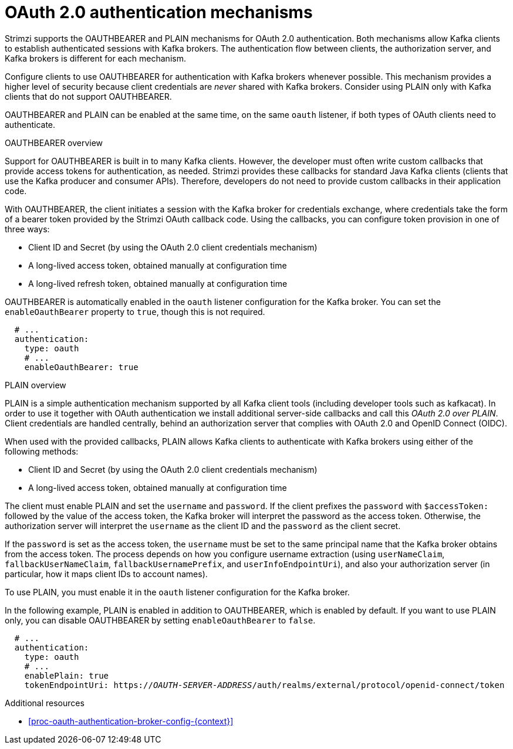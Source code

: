 // Module included in the following assemblies:
//
// assembly-oauth-authentication.adoc

[id='con-oauth-authentication-flow-{context}']
= OAuth 2.0 authentication mechanisms

Strimzi supports the OAUTHBEARER and PLAIN mechanisms for OAuth 2.0 authentication. 
Both mechanisms allow Kafka clients to establish authenticated sessions with Kafka brokers. 
The authentication flow between clients, the authorization server, and Kafka brokers is different for each mechanism.

Configure clients to use OAUTHBEARER for authentication with Kafka brokers whenever possible. 
This mechanism provides a higher level of security because client credentials are _never_ shared with Kafka brokers. 
Consider using PLAIN only with Kafka clients that do not support OAUTHBEARER. 

OAUTHBEARER and PLAIN can be enabled at the same time, on the same `oauth` listener, if both types of OAuth clients need to authenticate.

.OAUTHBEARER overview

Support for OAUTHBEARER is built in to many Kafka clients. 
However, the developer must often write custom callbacks that provide access tokens for authentication, as needed.
Strimzi provides these callbacks for standard Java Kafka clients (clients that use the Kafka producer and consumer APIs). 
Therefore, developers do not need to provide custom callbacks in their application code. 

With OAUTHBEARER, the client initiates a session with the Kafka broker for credentials exchange, where credentials take the form of a bearer token provided by the Strimzi OAuth callback code. 
Using the callbacks, you can configure token provision in one of three ways:

* Client ID and Secret (by using the OAuth 2.0 client credentials mechanism)

* A long-lived access token, obtained manually at configuration time

* A long-lived refresh token, obtained manually at configuration time

OAUTHBEARER is automatically enabled in the `oauth` listener configuration for the Kafka broker. 
You can set the `enableOauthBearer` property to `true`, though this is not required.

[source,yaml,subs="attributes+"]
----
  # ...
  authentication:
    type: oauth
    # ...
    enableOauthBearer: true
----

.PLAIN overview

PLAIN is a simple authentication mechanism supported by all Kafka client tools (including developer tools such as kafkacat). In order to use it together with OAuth authentication we install additional server-side callbacks and call this _OAuth 2.0 over PLAIN_.
Client credentials are handled centrally, behind an authorization server that complies with OAuth 2.0 and OpenID Connect (OIDC).

When used with the provided callbacks, PLAIN allows Kafka clients to authenticate with Kafka brokers using either of the following methods:

* Client ID and Secret (by using the OAuth 2.0 client credentials mechanism)

* A long-lived access token, obtained manually at configuration time

The client must enable PLAIN and set the `username` and `password`. 
If the client prefixes the `password` with `$accessToken:` followed by the value of the access token, the Kafka broker will interpret the password as the access token. 
Otherwise, the authorization server will interpret the `username` as the client ID and the `password` as the client secret.

If the `password` is set as the access token, the `username` must be set to the same principal name that the Kafka broker obtains from the access token. 
The process depends on how you configure username extraction (using `userNameClaim`, `fallbackUserNameClaim`, `fallbackUsernamePrefix`, and `userInfoEndpointUri`), and also your authorization server (in particular, how it maps client IDs to account names).

To use PLAIN, you must enable it in the `oauth` listener configuration for the Kafka broker.

In the following example, PLAIN is enabled in addition to OAUTHBEARER, which is enabled by default. 
If you want to use PLAIN only, you can disable OAUTHBEARER by setting `enableOauthBearer` to `false`.

[source,yaml,subs="+quotes,attributes+"]
----
  # ...
  authentication:
    type: oauth
    # ...
    enablePlain: true
    tokenEndpointUri: https://_OAUTH-SERVER-ADDRESS_/auth/realms/external/protocol/openid-connect/token
----

.Additional resources

* xref:proc-oauth-authentication-broker-config-{context}[]
